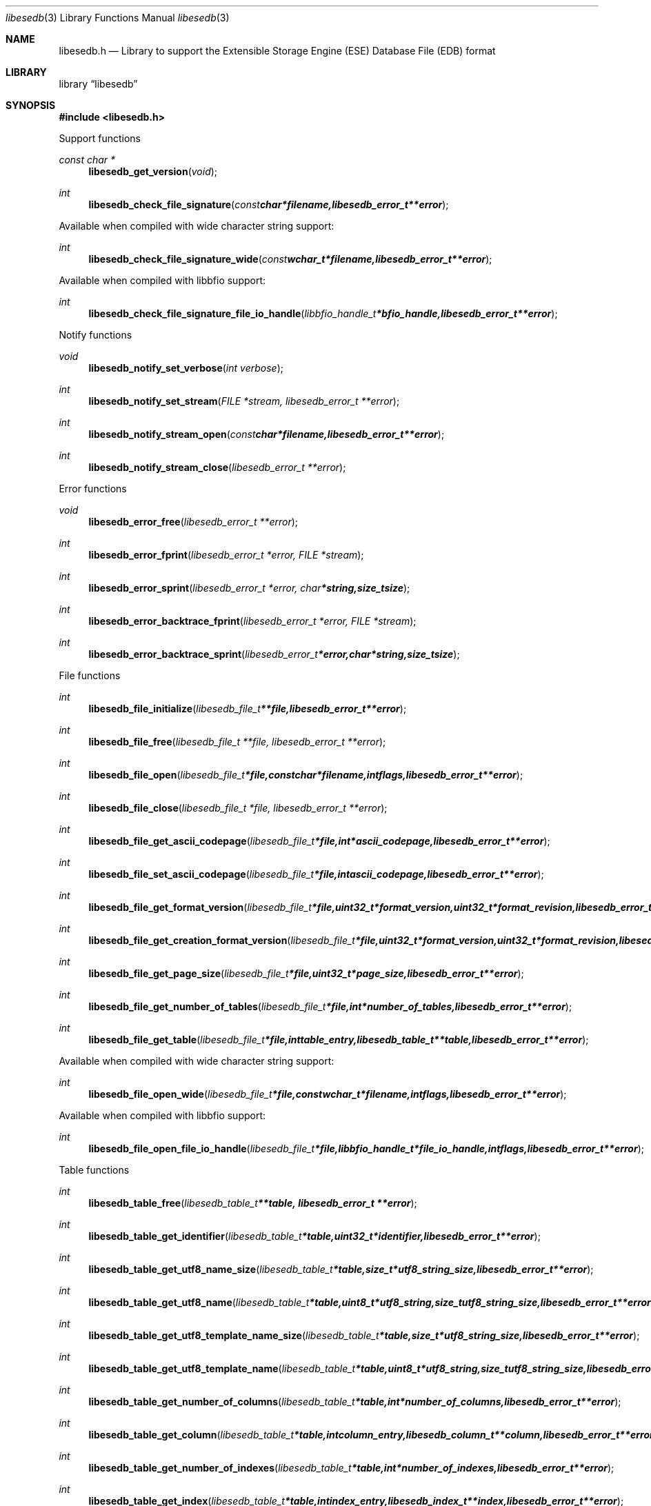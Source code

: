 .Dd May 20, 2010
.Dt libesedb 3
.Os libesedb
.Sh NAME
.Nm libesedb.h
.Nd Library to support the Extensible Storage Engine (ESE) Database File (EDB) format
.Sh LIBRARY
.Lb libesedb
.Sh SYNOPSIS
.In libesedb.h
.Pp
Support functions
.Ft const char *
.Fn libesedb_get_version "void"
.Ft int
.Fn libesedb_check_file_signature "const char *filename, libesedb_error_t **error"
.Pp
Available when compiled with wide character string support:
.Ft int
.Fn libesedb_check_file_signature_wide "const wchar_t *filename, libesedb_error_t **error"
.Pp
Available when compiled with libbfio support:
.Ft int
.Fn libesedb_check_file_signature_file_io_handle "libbfio_handle_t *bfio_handle, libesedb_error_t **error"
.Pp
Notify functions
.Ft void
.Fn libesedb_notify_set_verbose "int verbose"
.Ft int
.Fn libesedb_notify_set_stream "FILE *stream, libesedb_error_t **error"
.Ft int
.Fn libesedb_notify_stream_open "const char *filename, libesedb_error_t **error"
.Ft int
.Fn libesedb_notify_stream_close "libesedb_error_t **error"
.Pp
Error functions
.Ft void 
.Fn libesedb_error_free "libesedb_error_t **error"
.Ft int
.Fn libesedb_error_fprint "libesedb_error_t *error, FILE *stream"
.Ft int
.Fn libesedb_error_sprint "libesedb_error_t *error, char *string, size_t size"
.Ft int 
.Fn libesedb_error_backtrace_fprint "libesedb_error_t *error, FILE *stream"
.Ft int
.Fn libesedb_error_backtrace_sprint "libesedb_error_t *error, char *string, size_t size"
.Pp
File functions
.Ft int
.Fn libesedb_file_initialize "libesedb_file_t **file, libesedb_error_t **error"
.Ft int
.Fn libesedb_file_free "libesedb_file_t **file, libesedb_error_t **error"
.Ft int
.Fn libesedb_file_open "libesedb_file_t *file, const char *filename, int flags, libesedb_error_t **error"
.Ft int
.Fn libesedb_file_close "libesedb_file_t *file, libesedb_error_t **error"
.Ft int
.Fn libesedb_file_get_ascii_codepage "libesedb_file_t *file, int *ascii_codepage, libesedb_error_t **error"
.Ft int
.Fn libesedb_file_set_ascii_codepage "libesedb_file_t *file, int ascii_codepage, libesedb_error_t **error"
.Ft int
.Fn libesedb_file_get_format_version "libesedb_file_t *file, uint32_t *format_version, uint32_t *format_revision, libesedb_error_t **error"
.Ft int
.Fn libesedb_file_get_creation_format_version "libesedb_file_t *file, uint32_t *format_version, uint32_t *format_revision, libesedb_error_t **error"
.Ft int
.Fn libesedb_file_get_page_size "libesedb_file_t *file, uint32_t *page_size, libesedb_error_t **error"
.Ft int
.Fn libesedb_file_get_number_of_tables "libesedb_file_t *file, int *number_of_tables, libesedb_error_t **error"
.Ft int
.Fn libesedb_file_get_table "libesedb_file_t *file, int table_entry, libesedb_table_t **table, libesedb_error_t **error"
.Pp
Available when compiled with wide character string support:
.Ft int
.Fn libesedb_file_open_wide "libesedb_file_t *file, const wchar_t *filename, int flags, libesedb_error_t **error"
.Pp
Available when compiled with libbfio support:
.Ft int
.Fn libesedb_file_open_file_io_handle "libesedb_file_t *file, libbfio_handle_t *file_io_handle, int flags, libesedb_error_t **error"
.Pp
Table functions
.Ft int
.Fn libesedb_table_free "libesedb_table_t **table, libesedb_error_t **error"
.Ft int
.Fn libesedb_table_get_identifier "libesedb_table_t *table, uint32_t *identifier, libesedb_error_t **error"
.Ft int
.Fn libesedb_table_get_utf8_name_size "libesedb_table_t *table, size_t *utf8_string_size, libesedb_error_t **error"
.Ft int
.Fn libesedb_table_get_utf8_name "libesedb_table_t *table, uint8_t *utf8_string, size_t utf8_string_size, libesedb_error_t **error"
.Ft int
.Fn libesedb_table_get_utf8_template_name_size "libesedb_table_t *table, size_t *utf8_string_size, libesedb_error_t **error"
.Ft int
.Fn libesedb_table_get_utf8_template_name "libesedb_table_t *table, uint8_t *utf8_string, size_t utf8_string_size, libesedb_error_t **error"
.Ft int
.Fn libesedb_table_get_number_of_columns "libesedb_table_t *table, int *number_of_columns, libesedb_error_t **error"
.Ft int
.Fn libesedb_table_get_column "libesedb_table_t *table, int column_entry, libesedb_column_t **column, libesedb_error_t **error"
.Ft int
.Fn libesedb_table_get_number_of_indexes "libesedb_table_t *table, int *number_of_indexes, libesedb_error_t **error"
.Ft int
.Fn libesedb_table_get_index "libesedb_table_t *table, int index_entry, libesedb_index_t **index, libesedb_error_t **error"
.Ft int
.Fn libesedb_table_get_number_of_records "libesedb_table_t *table, int *number_of_records, libesedb_error_t **error"
.Ft int
.Fn libesedb_table_get_record "libesedb_table_t *table, int record_entry, libesedb_record_t **record, libesedb_error_t **error"
.Pp
Column functions
.Ft int
.Fn libesedb_column_free "libesedb_column_t **column, libesedb_error_t **error"
.Ft int
.Fn libesedb_column_get_identifier "libesedb_column_t *column, uint32_t *identifier, libesedb_error_t **error"
.Ft int
.Fn libesedb_column_get_type "libesedb_column_t *column, uint32_t *type, libesedb_error_t **error"
.Ft int
.Fn libesedb_column_get_utf8_name_size "libesedb_column_t *column, size_t *utf8_string_size, libesedb_error_t **error"
.Ft int
.Fn libesedb_column_get_utf8_name "libesedb_column_t *column, uint8_t *utf8_string, size_t utf8_string_size, libesedb_error_t **error"
.Pp
Index functions
.Ft int
.Fn libesedb_index_free "libesedb_index_t **index, libesedb_error_t **error"
.Ft int
.Fn libesedb_index_get_identifier "libesedb_index_t *index, uint32_t *identifier, libesedb_error_t **error"
.Ft int
.Fn libesedb_index_get_utf8_name_size "libesedb_index_t *index, size_t *utf8_string_size, libesedb_error_t **error"
.Ft int
.Fn libesedb_index_get_utf8_name "libesedb_index_t *index, uint8_t *utf8_string, size_t utf8_string_size, libesedb_error_t **error"
.Pp
Record functions
.Ft int
.Fn libesedb_record_free "libesedb_record_t **record, libesedb_error_t **error"
.Ft int
.Fn libesedb_record_get_number_of_values "libesedb_record_t *record, int *number_of_values, libesedb_error_t **error"
.Ft int
.Fn libesedb_record_get_column_identifier "libesedb_record_t *record, int value_entry, uint32_t *column_identifier, libesedb_error_t **error"
.Ft int
.Fn libesedb_record_get_column_type "libesedb_record_t *record, int value_entry, uint32_t *column_type, libesedb_error_t **error"
.Ft int
.Fn libesedb_record_get_utf8_column_name_size "libesedb_record_t *record, int value_entry, size_t *utf8_string_size, libesedb_error_t **error"
.Ft int
.Fn libesedb_record_get_utf8_column_name "libesedb_record_t *record, int value_entry, uint8_t *utf8_string, size_t utf8_string_size, libesedb_error_t **error"
.Ft int
.Fn libesedb_record_get_value "libesedb_record_t *record, int value_entry, uint8_t **value_data, size_t *value_data_size, uint8_t *value_flags, libesedb_error_t **error"
.Ft int
.Fn libesedb_record_get_value_boolean "libesedb_record_t *record, int value_entry, uint8_t *value, libesedb_error_t **error"
.Ft int
.Fn libesedb_record_get_value_8bit "libesedb_record_t *record, int value_entry, uint8_t *value, libesedb_error_t **error"
.Ft int
.Fn libesedb_record_get_value_16bit "libesedb_record_t *record, int value_entry, uint16_t *value, libesedb_error_t **error"
.Ft int
.Fn libesedb_record_get_value_32bit "libesedb_record_t *record, int value_entry, uint32_t *value, libesedb_error_t **error"
.Ft int
.Fn libesedb_record_get_value_64bit "libesedb_record_t *record, int value_entry, uint64_t *value, libesedb_error_t **error"
.Ft int
.Fn libesedb_record_get_value_filetime "libesedb_record_t *record, int value_entry, uint64_t *value, libesedb_error_t **error"
.Ft int
.Fn libesedb_record_get_value_floating_point "libesedb_record_t *record, int value_entry, double *value, libesedb_error_t **error"
.Ft int
.Fn libesedb_record_get_value_utf8_string_size "libesedb_record_t *record, int value_entry, size_t *utf8_string_size, libesedb_error_t **error"
.Ft int
.Fn libesedb_record_get_value_utf8_string "libesedb_record_t *record, int value_entry, uint8_t *utf8_string, size_t utf8_string_size, libesedb_error_t **error"
.Ft int
.Fn libesedb_record_get_value_utf16_string_size "libesedb_record_t *record, int value_entry, size_t *utf16_string_size, libesedb_error_t **error"
.Ft int
.Fn libesedb_record_get_value_utf16_string "libesedb_record_t *record, int value_entry, uint16_t *utf16_string, size_t utf16_string_size, libesedb_error_t **error"
.Ft int
.Fn libesedb_record_get_value_binary_data_size "libesedb_record_t *record, int value_entry, size_t *binary_data_size, libesedb_error_t **error"
.Ft int
.Fn libesedb_record_get_value_binary_data "libesedb_record_t *record, int value_entry, uint8_t *binary_data, size_t binary_data_size, libesedb_error_t **error"
.Ft int
.Fn libesedb_record_get_long_value "libesedb_record_t *record, int value_entry, libesedb_long_value_t **long_value, libesedb_error_t **error"
.Ft int
.Fn libesedb_record_get_multi_value "libesedb_record_t *record, int value_entry, libesedb_multi_value_t **multi_value, libesedb_error_t **error"
.Pp
Long value functions
.Ft int
.Fn libesedb_long_value_free "libesedb_long_value_t **long_value, libesedb_error_t **error"
.Ft int
.Fn libesedb_long_value_get_number_of_segments "libesedb_long_value_t *long_value, int *number_of_segments, libesedb_error_t **error"
.Ft int
.Fn libesedb_long_value_get_segment_data "libesedb_long_value_t *long_value, int data_segment_index, uint8_t **segment_data, size_t *segment_data_size, libesedb_error_t **error"
.Pp
Multi value functions
.Ft int
.Fn libesedb_multi_value_free "libesedb_multi_value_t **multi_value, libesedb_error_t **error"
.Ft int
.Fn libesedb_multi_value_get_number_of_values "libesedb_multi_value_t *multi_value, int *number_of_values, libesedb_error_t **error"
.Ft int
.Fn libesedb_multi_value_get_entry_value "libesedb_multi_value_t *multi_value, int value_index, uint32_t *value_type, uint8_t **value_data, size_t *value_data_size, libesedb_error_t **error"
.Ft int
.Fn libesedb_multi_value_get_value_32bit "libesedb_multi_value_t *multi_value, int value_index, uint32_t *value, libesedb_error_t **error"
.Ft int
.Fn libesedb_multi_value_get_value_64bit "libesedb_multi_value_t *multi_value, int value_index, uint64_t *value, libesedb_error_t **error"
.Ft int
.Fn libesedb_multi_value_get_value_filetime "libesedb_multi_value_t *multi_value, int value_index, uint64_t *filetime, libesedb_error_t **error"
.Ft int
.Fn libesedb_multi_value_get_value_utf8_string_size "libesedb_multi_value_t *multi_value, int value_index, size_t *utf8_string_size, libesedb_error_t **error"
.Ft int
.Fn libesedb_multi_value_get_value_utf8_string "libesedb_multi_value_t *multi_value, int value_index, uint8_t *utf8_string, size_t utf8_string_size, libesedb_error_t **error"
.Ft int
.Fn libesedb_multi_value_get_value_utf16_string_size "libesedb_multi_value_t *multi_value, int value_index, size_t *utf16_string_size, libesedb_error_t **error"
.Ft int
.Fn libesedb_multi_value_get_value_utf16_string "libesedb_multi_value_t *multi_value, int value_index, uint16_t *utf16_string, size_t utf16_string_size, libesedb_error_t **error"
.Ft int
.Fn libesedb_multi_value_get_value_binary_data_size "libesedb_multi_value_t *multi_value, int value_index, size_t *size, libesedb_error_t **error"
.Ft int
.Fn libesedb_multi_value_get_value_binary_data "libesedb_multi_value_t *multi_value, int value_index, uint8_t *binary_data, size_t size, libesedb_error_t **error"
.Sh DESCRIPTION
The
.Fn libesedb_get_version
function is used to retrieve the library version.
.Sh RETURN VALUES
Most of the functions return NULL or -1 on error, dependent on the return type. For the actual return values refer to libesedb.h
.Sh ENVIRONMENT
None
.Sh FILES
None
.Sh NOTES
libesedb uses mainly UTF-8 encoded strings except for filenames, but provides several UTF-16 functions.

ASCII strings in a EDB file contain an extended ASCII string using the codepage of the system it was created on. The function
.Ar libesedb_set_ascii_codepage
 allows to set the required codepage for reading and writing. The default codepage is ASCII and replaces all extended characters to the Unicode replacement character (U+fffd) when reading and the ASCII substitude character (0x1a) when writing.

libesedb allows to be compiled with wide character support.
To compile libesedb with wide character support use
.Ar ./configure --enable-wide-character-type=yes
or pass the definition
.Ar HAVE_WIDE_CHARACTER_TYPE
 to the compiler (i.e. in case of Microsoft Visual Studio (MSVS) C++).

To have other code to determine if libesedb was compiled with wide character support it defines
.Ar LIBESEDB_HAVE_WIDE_CHARACTER_TYPE
 in libesedb/features.h.

libesedb allows to be compiled with chained IO support using libbfio.
libesedb will automatically detect if a compatible version of libbfio is available.

To have other code to determine if libesedb was compiled with libbfio support it defines
.Ar LIBESEDB_HAVE_BFIO
 in libesedb/features.h.

.Sh BUGS
Please report bugs of any kind to <jbmetz@users.sourceforge.net> or on the project website:
http://libesedb.sourceforge.net/
.Sh AUTHOR
These man pages were written by Joachim Metz.
.Sh COPYRIGHT
Copyright 2010 Joachim Metz <jbmetz@users.sourceforge.net>.
Copyright 2009 Joachim Metz, Hoffmann Investigations <forensics@hoffmannbv.nl> and contributors.
This is free software; see the source for copying conditions. There is NO warranty; not even for MERCHANTABILITY or FITNESS FOR A PARTICULAR PURPOSE.
.Sh SEE ALSO
the libesedb.h include file
